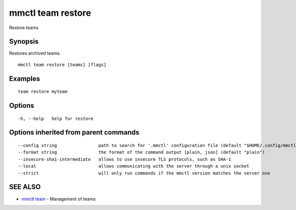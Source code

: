 .. _mmctl_team_restore:

mmctl team restore
------------------

Restore teams

Synopsis
~~~~~~~~


Restores archived teams.

::

  mmctl team restore [teams] [flags]

Examples
~~~~~~~~

::

    team restore myteam

Options
~~~~~~~

::

  -h, --help   help for restore

Options inherited from parent commands
~~~~~~~~~~~~~~~~~~~~~~~~~~~~~~~~~~~~~~

::

      --config string                path to search for '.mmctl' configuration file (default "$HOME/.config/mmctl")
      --format string                the format of the command output [plain, json] (default "plain")
      --insecure-sha1-intermediate   allows to use insecure TLS protocols, such as SHA-1
      --local                        allows communicating with the server through a unix socket
      --strict                       will only run commands if the mmctl version matches the server one

SEE ALSO
~~~~~~~~

* `mmctl team <mmctl_team.rst>`_ 	 - Management of teams

